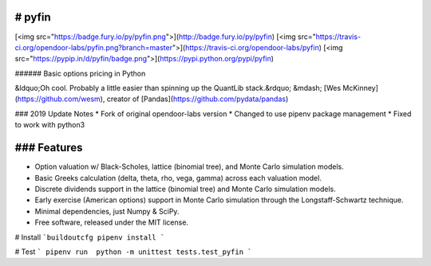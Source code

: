 # pyfin
-------

[<img src="https://badge.fury.io/py/pyfin.png">](http://badge.fury.io/py/pyfin)
[<img src="https://travis-ci.org/opendoor-labs/pyfin.png?branch=master">](https://travis-ci.org/opendoor-labs/pyfin)
[<img src="https://pypip.in/d/pyfin/badge.png">](https://pypi.python.org/pypi/pyfin)

###### Basic options pricing in Python

&ldquo;Oh cool. Probably a little easier than spinning up the QuantLib stack.&rdquo; &mdash; [Wes McKinney](https://github.com/wesm), creator of [Pandas](https://github.com/pydata/pandas)

### 2019 Update Notes
* Fork of original opendoor-labs version 
* Changed to use pipenv package management
* Fixed to work with python3 

### Features
-------

* Option valuation w/ Black-Scholes, lattice (binomial tree), and Monte Carlo simulation models.
* Basic Greeks calculation (delta, theta, rho, vega, gamma) across each valuation model.
* Discrete dividends support in the lattice (binomial tree) and Monte Carlo simulation models.
* Early exercise (American options) support in Monte Carlo simulation through the Longstaff-Schwartz technique.
* Minimal dependencies, just Numpy & SciPy.
* Free software, released under the MIT license.


# Install
```buildoutcfg
pipenv install
```

# Test
```
pipenv run  python -m unittest tests.test_pyfin
```
